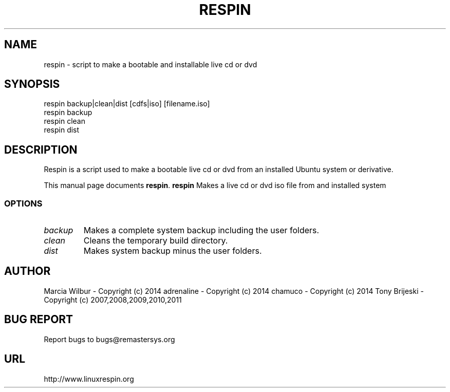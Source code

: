 .TH RESPIN 1 "September 21, 2014" 
.SH NAME
respin \- script to make a bootable and installable live cd or dvd
.SH SYNOPSIS
respin backup|clean|dist [cdfs|iso] [filename.iso]
.br
respin backup
.br
respin clean
.br
respin dist
.br
.br
 
.SH DESCRIPTION
Respin is a script used to make a bootable live cd or dvd from an
installed Ubuntu system or derivative.
.PP
This manual page documents
.BR respin .
.B respin
Makes a live cd or dvd iso file from and installed system
.SS OPTIONS
.TP
.I backup
Makes a complete system backup including the user folders.
.TP
.I clean
Cleans the temporary build directory.
.TP
.I dist
Makes system backup minus the user folders.
.SH AUTHOR
Marcia Wilbur - Copyright (c) 2014 
adrenaline    - Copyright (c) 2014 
chamuco       - Copyright (c) 2014 
Tony Brijeski - Copyright (c) 2007,2008,2009,2010,2011
.SH BUG REPORT
Report bugs to bugs@remastersys.org
.SH URL
http://www.linuxrespin.org


